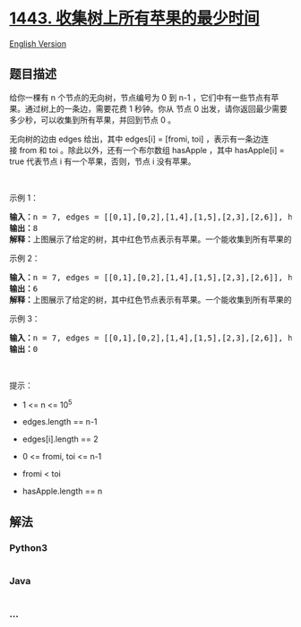 * [[https://leetcode-cn.com/problems/minimum-time-to-collect-all-apples-in-a-tree][1443.
收集树上所有苹果的最少时间]]
  :PROPERTIES:
  :CUSTOM_ID: 收集树上所有苹果的最少时间
  :END:
[[./solution/1400-1499/1443.Minimum Time to Collect All Apples in a Tree/README_EN.org][English
Version]]

** 题目描述
   :PROPERTIES:
   :CUSTOM_ID: 题目描述
   :END:

#+begin_html
  <!-- 这里写题目描述 -->
#+end_html

#+begin_html
  <p>
#+end_html

给你一棵有 n 个节点的无向树，节点编号为 0 到 n-1 ，它们中有一些节点有苹果。通过树上的一条边，需要花费
1 秒钟。你从 节点
0 出发，请你返回最少需要多少秒，可以收集到所有苹果，并回到节点 0 。

#+begin_html
  </p>
#+end_html

#+begin_html
  <p>
#+end_html

无向树的边由 edges 给出，其中 edges[i] = [fromi,
toi] ，表示有一条边连接 from 和 toi
。除此以外，还有一个布尔数组 hasApple ，其中 hasApple[i] =
true 代表节点 i 有一个苹果，否则，节点 i 没有苹果。

#+begin_html
  </p>
#+end_html

#+begin_html
  <p>
#+end_html

 

#+begin_html
  </p>
#+end_html

#+begin_html
  <p>
#+end_html

示例 1：

#+begin_html
  </p>
#+end_html

#+begin_html
  <p>
#+end_html

#+begin_html
  </p>
#+end_html

#+begin_html
  <pre><strong>输入：</strong>n = 7, edges = [[0,1],[0,2],[1,4],[1,5],[2,3],[2,6]], hasApple = [false,false,true,false,true,true,false]
  <strong>输出：</strong>8 
  <strong>解释：</strong>上图展示了给定的树，其中红色节点表示有苹果。一个能收集到所有苹果的最优方案由绿色箭头表示。
  </pre>
#+end_html

#+begin_html
  <p>
#+end_html

示例 2：

#+begin_html
  </p>
#+end_html

#+begin_html
  <p>
#+end_html

#+begin_html
  </p>
#+end_html

#+begin_html
  <pre><strong>输入：</strong>n = 7, edges = [[0,1],[0,2],[1,4],[1,5],[2,3],[2,6]], hasApple = [false,false,true,false,false,true,false]
  <strong>输出：</strong>6
  <strong>解释：</strong>上图展示了给定的树，其中红色节点表示有苹果。一个能收集到所有苹果的最优方案由绿色箭头表示。
  </pre>
#+end_html

#+begin_html
  <p>
#+end_html

示例 3：

#+begin_html
  </p>
#+end_html

#+begin_html
  <pre><strong>输入：</strong>n = 7, edges = [[0,1],[0,2],[1,4],[1,5],[2,3],[2,6]], hasApple = [false,false,false,false,false,false,false]
  <strong>输出：</strong>0
  </pre>
#+end_html

#+begin_html
  <p>
#+end_html

 

#+begin_html
  </p>
#+end_html

#+begin_html
  <p>
#+end_html

提示：

#+begin_html
  </p>
#+end_html

#+begin_html
  <ul>
#+end_html

#+begin_html
  <li>
#+end_html

1 <= n <= 10^5

#+begin_html
  </li>
#+end_html

#+begin_html
  <li>
#+end_html

edges.length == n-1

#+begin_html
  </li>
#+end_html

#+begin_html
  <li>
#+end_html

edges[i].length == 2

#+begin_html
  </li>
#+end_html

#+begin_html
  <li>
#+end_html

0 <= fromi, toi <= n-1

#+begin_html
  </li>
#+end_html

#+begin_html
  <li>
#+end_html

fromi < toi

#+begin_html
  </li>
#+end_html

#+begin_html
  <li>
#+end_html

hasApple.length == n

#+begin_html
  </li>
#+end_html

#+begin_html
  </ul>
#+end_html

** 解法
   :PROPERTIES:
   :CUSTOM_ID: 解法
   :END:

#+begin_html
  <!-- 这里可写通用的实现逻辑 -->
#+end_html

#+begin_html
  <!-- tabs:start -->
#+end_html

*** *Python3*
    :PROPERTIES:
    :CUSTOM_ID: python3
    :END:

#+begin_html
  <!-- 这里可写当前语言的特殊实现逻辑 -->
#+end_html

#+begin_src python
#+end_src

*** *Java*
    :PROPERTIES:
    :CUSTOM_ID: java
    :END:

#+begin_html
  <!-- 这里可写当前语言的特殊实现逻辑 -->
#+end_html

#+begin_src java
#+end_src

*** *...*
    :PROPERTIES:
    :CUSTOM_ID: section
    :END:
#+begin_example
#+end_example

#+begin_html
  <!-- tabs:end -->
#+end_html
